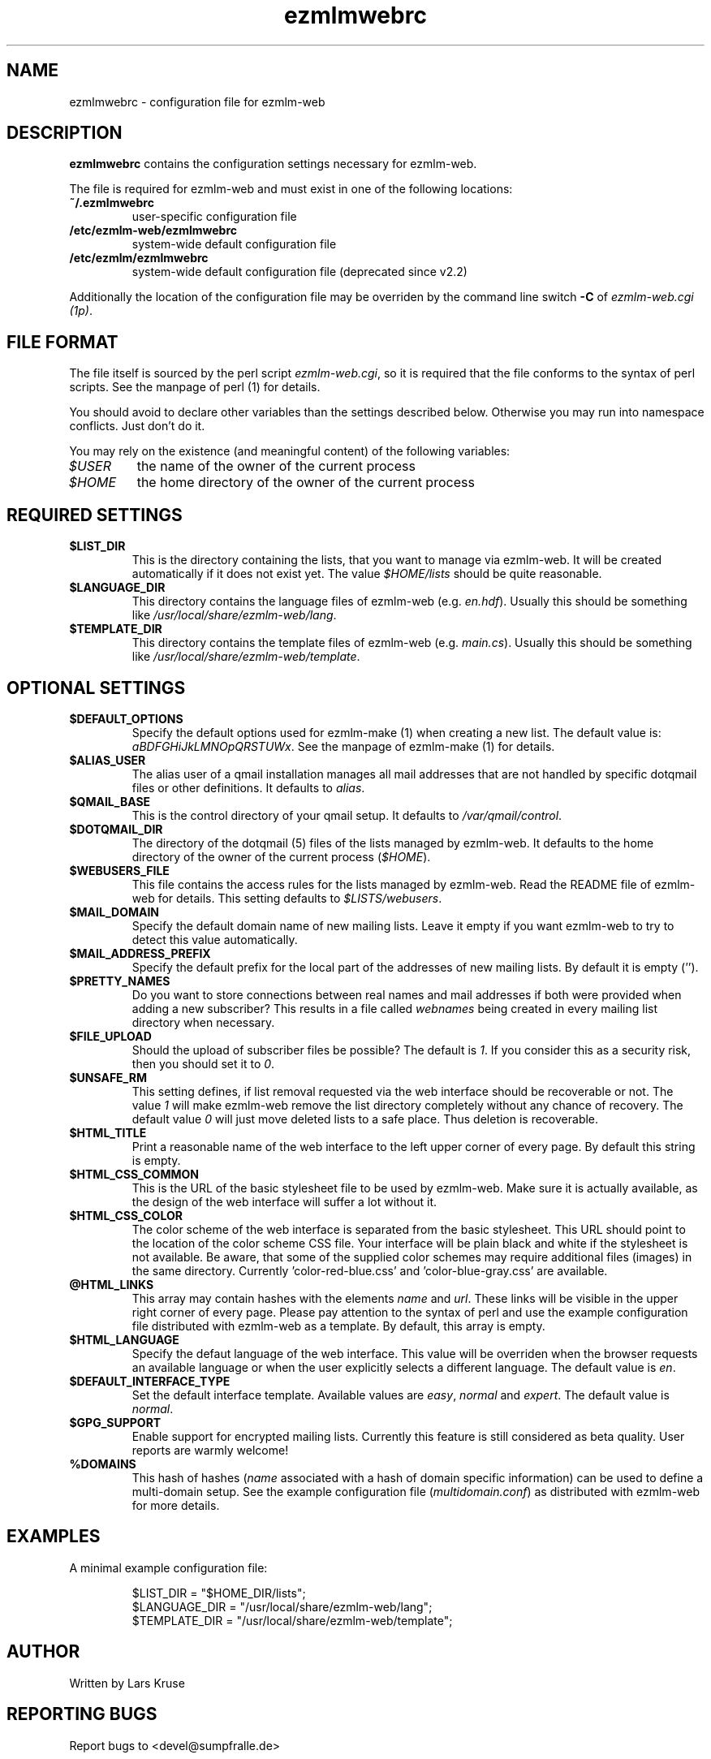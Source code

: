 .TH ezmlmwebrc 5 "April 02007" "ezmlm-web" "configuration file"
.SH NAME
ezmlmwebrc \- configuration file for ezmlm-web
.SH DESCRIPTION
.PP
\fBezmlmwebrc\fR contains the configuration settings necessary for ezmlm-web.
.PP
The file is required for ezmlm-web and must exist in one of the following
locations:
.IP \fB~/.ezmlmwebrc\fR
user-specific configuration file
.IP \fB/etc/ezmlm-web/ezmlmwebrc\fR
system-wide default configuration file
.IP \fB/etc/ezmlm/ezmlmwebrc\fR
system-wide default configuration file (deprecated since v2.2)
.PP
Additionally the location of the configuration file may be overriden by the
command line switch \fB\-C\fR of \fIezmlm-web.cgi (1p)\fR. 
.SH FILE FORMAT
.PP
The file itself is sourced by the perl script \fIezmlm-web.cgi\fR, so it is
required that the file conforms to the syntax of perl scripts. See the
manpage of perl (1) for details.
.PP
You should avoid to declare other variables than the settings described below.
Otherwise you may run into namespace conflicts. Just don't do it.
.PP
You may rely on the existence (and meaningful content) of the following
variables:
.IP \fI$USER\fR
the name of the owner of the current process
.IP \fI$HOME\fR
the home directory of the owner of the current process
.SH REQUIRED SETTINGS
.IP \fB$LIST_DIR\fR
This is the directory containing the lists, that you want to manage via
ezmlm-web. It will be created automatically if it does not exist yet.
The value \fI$HOME/lists\fR should be quite reasonable.
.IP \fB$LANGUAGE_DIR\fR
This directory contains the language files of ezmlm-web (e.g. \fIen.hdf\fR).
Usually this should be something like \fI/usr/local/share/ezmlm-web/lang\fR.
.IP \fB$TEMPLATE_DIR\fR
This directory contains the template files of ezmlm-web (e.g. \fImain.cs\fR).
Usually this should be something like
\fI/usr/local/share/ezmlm-web/template\fR.
.SH OPTIONAL SETTINGS
.IP \fB$DEFAULT_OPTIONS\fR
Specify the default options used for ezmlm-make (1) when creating a new list.
The default value is: \fIaBDFGHiJkLMNOpQRSTUWx\fR. See the manpage of
ezmlm-make (1) for details.
.IP \fB$ALIAS_USER\fR
The alias user of a qmail installation manages all mail addresses that are
not handled by specific dotqmail files or other definitions. It defaults to
\fIalias\fR.
.IP \fB$QMAIL_BASE\fR
This is the control directory of your qmail setup. It defaults to
\fI/var/qmail/control\fR.
.IP \fB$DOTQMAIL_DIR\fR
The directory of the dotqmail (5) files of the lists managed by ezmlm-web.
It defaults to the home directory of the owner of the current process
(\fI$HOME\fR).
.IP \fB$WEBUSERS_FILE\fR
This file contains the access rules for the lists managed by ezmlm-web.
Read the README file of ezmlm-web for details. This setting defaults to
\fI$LISTS/webusers\fR.
.IP \fB$MAIL_DOMAIN\fR
Specify the default domain name of new mailing lists. Leave it empty if you
want ezmlm-web to try to detect this value automatically.
.IP \fB$MAIL_ADDRESS_PREFIX\fR
Specify the default prefix for the local part of the addresses of new mailing
lists. By default it is empty ('').
.IP \fB$PRETTY_NAMES\fR
Do you want to store connections between real names and mail addresses if both
were provided when adding a new subscriber? This results in a file called
\fIwebnames\fR being created in every mailing list directory when necessary.
.IP \fB$FILE_UPLOAD\fR
Should the upload of subscriber files be possible? The default is \fI1\fR.
If you consider this as a security risk, then you should set it to \fI0\fR.
.IP \fB$UNSAFE_RM\fR
This setting defines, if list removal requested via the web interface should
be recoverable or not. The value \fI1\fR will make ezmlm-web remove the list
directory completely without any chance of recovery. The default value \fI0\fR 
will just move deleted lists to a safe place. Thus deletion is recoverable.
.IP \fB$HTML_TITLE\fR
Print a reasonable name of the web interface to the left upper corner of every
page. By default this string is empty.
.IP \fB$HTML_CSS_COMMON\fR
This is the URL of the basic stylesheet file to be used by ezmlm-web. Make sure
it is actually available, as the design of the web interface will suffer a lot
without it.
.IP \fB$HTML_CSS_COLOR\fR
The color scheme of the web interface is separated from the basic stylesheet.
This URL should point to the location of the color scheme CSS file. Your
interface will be plain black and white if the stylesheet is not available.
Be aware, that some of the supplied color schemes may require additional
files (images) in the same directory. Currently 'color-red-blue.css'
and 'color-blue-gray.css' are available.
.IP \fB@HTML_LINKS\fR
This array may contain hashes with the elements \fIname\fR and \fIurl\fR.
These links will be visible in the upper right corner of every page.
Please pay attention to the syntax of perl and use the example configuration
file distributed with ezmlm-web as a template. By default, this array is
empty.
.IP \fB$HTML_LANGUAGE\fR
Specify the defaut language of the web interface. This value will be overriden
when the browser requests an available language or when the user explicitly
selects a different language. The default value is \fIen\fR.
.IP \fB$DEFAULT_INTERFACE_TYPE\fR
Set the default interface template. Available values are \fIeasy\fR,
\fInormal\fR and \fIexpert\fR. The default value is \fInormal\fR.
.IP \fB$GPG_SUPPORT\fR
Enable support for encrypted mailing lists. Currently this feature is still
considered as beta quality. User reports are warmly welcome!
.IP \fB%DOMAINS\fR
This hash of hashes (\fIname\fR associated with a hash of domain specific
information) can be used to define a multi-domain setup. See the example
configuration file (\fImultidomain.conf\fR) as distributed with ezmlm-web for
more details.
.SH EXAMPLES
.IP "A minimal example configuration file:"
.sp
.nf
$LIST_DIR = "$HOME_DIR/lists";
$LANGUAGE_DIR = "/usr/local/share/ezmlm-web/lang";
$TEMPLATE_DIR = "/usr/local/share/ezmlm-web/template";
.SH AUTHOR
Written by Lars Kruse
.SH "REPORTING BUGS"
Report bugs to <devel@sumpfralle.de>
.SH COPYRIGHT
Copyright \(co 02007 Lars Kruse

